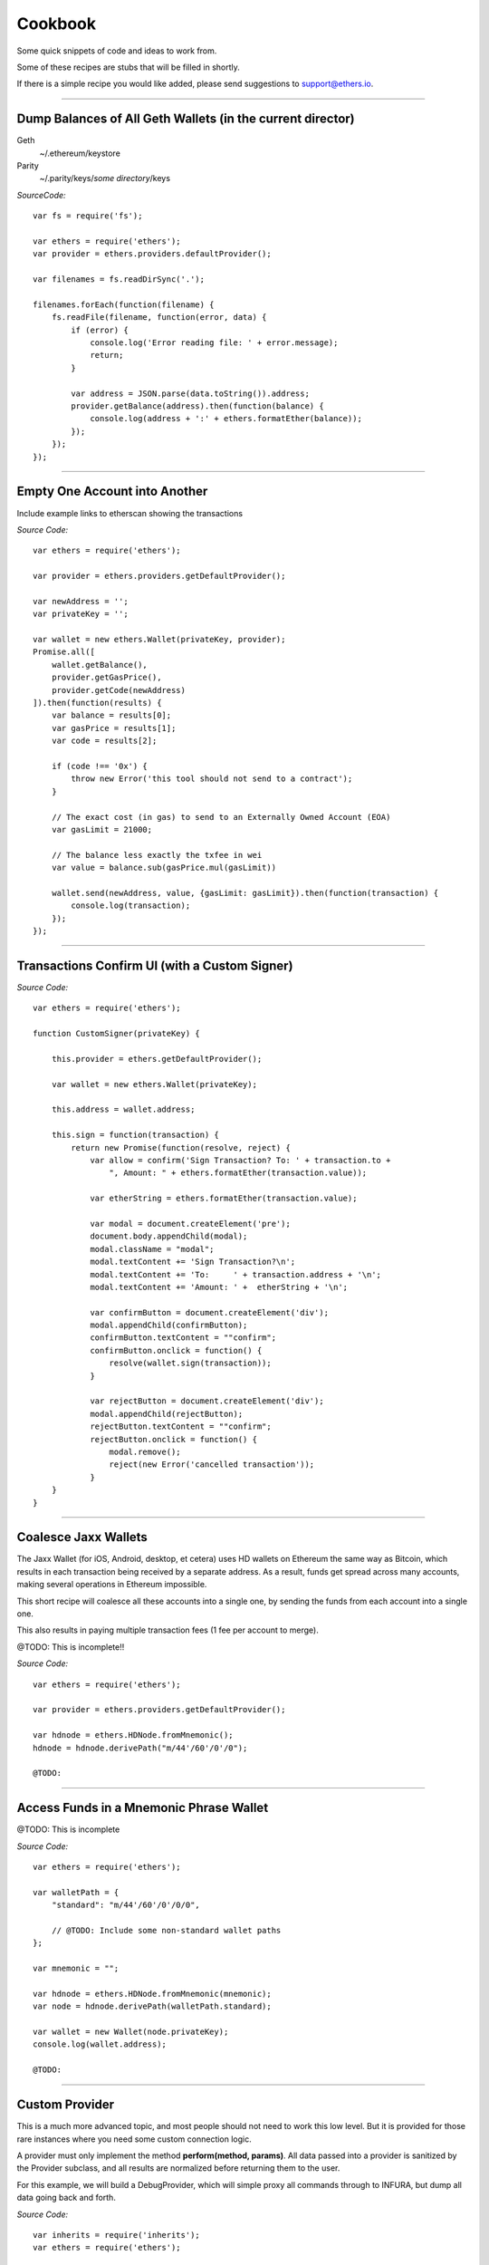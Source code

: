 Cookbook
********

Some quick snippets of code and ideas to work from.

Some of these recipes are stubs that will be filled in shortly.

If there is a simple recipe you would like added, please send
suggestions to support@ethers.io.

-----

Dump Balances of All Geth Wallets (in the current director)
===========================================================

Geth
    ~/.ethereum/keystore

Parity
    ~/.parity/keys/*some directory*/keys

*SourceCode:* ::

    var fs = require('fs');

    var ethers = require('ethers');
    var provider = ethers.providers.defaultProvider();

    var filenames = fs.readDirSync('.');

    filenames.forEach(function(filename) {
        fs.readFile(filename, function(error, data) {
            if (error) {
                console.log('Error reading file: ' + error.message);
                return;
            }

            var address = JSON.parse(data.toString()).address;
            provider.getBalance(address).then(function(balance) {
                console.log(address + ':' + ethers.formatEther(balance));
            });
        });
    });


-----

Empty One Account into Another
==============================

Include example links to etherscan showing the transactions

*Source Code:* ::

    var ethers = require('ethers');

    var provider = ethers.providers.getDefaultProvider();

    var newAddress = '';
    var privateKey = '';

    var wallet = new ethers.Wallet(privateKey, provider);
    Promise.all([
        wallet.getBalance(),
        provider.getGasPrice(),
        provider.getCode(newAddress)
    ]).then(function(results) {
        var balance = results[0];
        var gasPrice = results[1];
        var code = results[2];

        if (code !== '0x') {
            throw new Error('this tool should not send to a contract');
        }

        // The exact cost (in gas) to send to an Externally Owned Account (EOA)
        var gasLimit = 21000;

        // The balance less exactly the txfee in wei
        var value = balance.sub(gasPrice.mul(gasLimit))

        wallet.send(newAddress, value, {gasLimit: gasLimit}).then(function(transaction) {
            console.log(transaction);
        });
    });

-----

Transactions Confirm UI (with a Custom Signer)
==============================================


*Source Code:* ::

    var ethers = require('ethers');

    function CustomSigner(privateKey) {

        this.provider = ethers.getDefaultProvider();

        var wallet = new ethers.Wallet(privateKey);

        this.address = wallet.address;

        this.sign = function(transaction) {
            return new Promise(function(resolve, reject) {
                var allow = confirm('Sign Transaction? To: ' + transaction.to +
                    ", Amount: " + ethers.formatEther(transaction.value));

                var etherString = ethers.formatEther(transaction.value);

                var modal = document.createElement('pre');
                document.body.appendChild(modal);
                modal.className = "modal";
                modal.textContent += 'Sign Transaction?\n';
                modal.textContent += 'To:     ' + transaction.address + '\n';
                modal.textContent += 'Amount: ' +  etherString + '\n';

                var confirmButton = document.createElement('div');
                modal.appendChild(confirmButton);
                confirmButton.textContent = ""confirm";
                confirmButton.onclick = function() {
                    resolve(wallet.sign(transaction));
                }

                var rejectButton = document.createElement('div');
                modal.appendChild(rejectButton);
                rejectButton.textContent = ""confirm";
                rejectButton.onclick = function() {
                    modal.remove();
                    reject(new Error('cancelled transaction'));
                }
        }
    }

-----

Coalesce Jaxx Wallets
=====================

The Jaxx Wallet (for iOS, Android, desktop, et cetera) uses HD wallets on Ethereum the
same way as Bitcoin, which results in each transaction being received by a separate
address. As a result, funds get spread across many accounts, making several operations
in Ethereum impossible.

This short recipe will coalesce all these accounts into a single one, by sending the funds
from each account into a single one.

This also results in paying multiple transaction fees (1 fee per account to merge).

@TODO: This is incomplete!!

*Source Code:* ::

    var ethers = require('ethers');

    var provider = ethers.providers.getDefaultProvider();

    var hdnode = ethers.HDNode.fromMnemonic();
    hdnode = hdnode.derivePath("m/44'/60'/0'/0");

    @TODO:


-----

Access Funds in a Mnemonic Phrase Wallet
========================================

@TODO: This is incomplete

*Source Code:* ::

    var ethers = require('ethers');

    var walletPath = {
        "standard": "m/44'/60'/0'/0/0",

        // @TODO: Include some non-standard wallet paths
    };

    var mnemonic = "";

    var hdnode = ethers.HDNode.fromMnemonic(mnemonic);
    var node = hdnode.derivePath(walletPath.standard);

    var wallet = new Wallet(node.privateKey);
    console.log(wallet.address);

    @TODO:

-----

Custom Provider
===============

This is a much more advanced topic, and most people should not need to work this
low level. But it is provided for those rare instances where you need some custom
connection logic.

A provider must only implement the method **perform(method, params)**. All data passed
into a provider is sanitized by the Provider subclass, and all results are normalized
before returning them to the user.

For this example, we will build a DebugProvider, which will simple proxy all commands
through to INFURA, but dump all data going back and forth.

*Source Code:* ::

    var inherits = require('inherits');
    var ethers = require('ethers');

    function DebugProvider(testnet) {
        Provider.call(this, testnet);
        this.subprovider = new ethers.providers.InfuraProvider(testnet);
    }
    inherits(DebugProvider, ethers.providers.Provider);

    // This should return a Promise (and may throw erros)
    // method is the method name (e.g. getBalance) and params is an
    // object with normalized values passed in, depending on the method
    DebugProvier.prototype.perform = function(method, params) {
        this.subprovider.perform(method, params).then(function(result) {
            console.log('DEBUG', method, params, '=>', result);
        });
    }

-----

.. EOF
